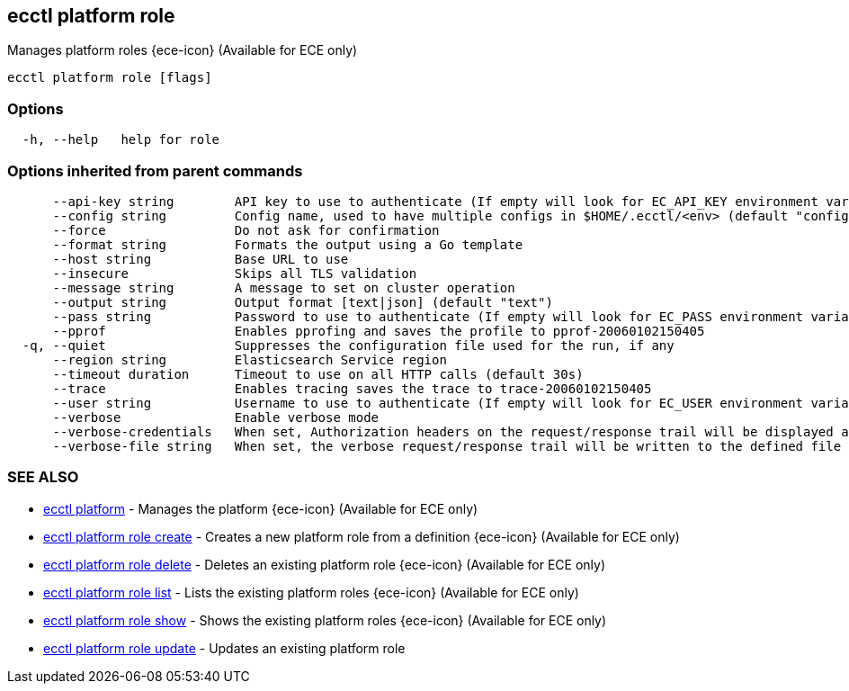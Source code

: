 [#ecctl_platform_role]
== ecctl platform role

Manages platform roles {ece-icon} (Available for ECE only)

----
ecctl platform role [flags]
----

[float]
=== Options

----
  -h, --help   help for role
----

[float]
=== Options inherited from parent commands

----
      --api-key string        API key to use to authenticate (If empty will look for EC_API_KEY environment variable)
      --config string         Config name, used to have multiple configs in $HOME/.ecctl/<env> (default "config")
      --force                 Do not ask for confirmation
      --format string         Formats the output using a Go template
      --host string           Base URL to use
      --insecure              Skips all TLS validation
      --message string        A message to set on cluster operation
      --output string         Output format [text|json] (default "text")
      --pass string           Password to use to authenticate (If empty will look for EC_PASS environment variable)
      --pprof                 Enables pprofing and saves the profile to pprof-20060102150405
  -q, --quiet                 Suppresses the configuration file used for the run, if any
      --region string         Elasticsearch Service region
      --timeout duration      Timeout to use on all HTTP calls (default 30s)
      --trace                 Enables tracing saves the trace to trace-20060102150405
      --user string           Username to use to authenticate (If empty will look for EC_USER environment variable)
      --verbose               Enable verbose mode
      --verbose-credentials   When set, Authorization headers on the request/response trail will be displayed as plain text
      --verbose-file string   When set, the verbose request/response trail will be written to the defined file
----

[float]
=== SEE ALSO

* xref:ecctl_platform[ecctl platform]	 - Manages the platform {ece-icon} (Available for ECE only)
* xref:ecctl_platform_role_create[ecctl platform role create]	 - Creates a new platform role from a definition {ece-icon} (Available for ECE only)
* xref:ecctl_platform_role_delete[ecctl platform role delete]	 - Deletes an existing platform role {ece-icon} (Available for ECE only)
* xref:ecctl_platform_role_list[ecctl platform role list]	 - Lists the existing platform roles {ece-icon} (Available for ECE only)
* xref:ecctl_platform_role_show[ecctl platform role show]	 - Shows the existing platform roles {ece-icon} (Available for ECE only)
* xref:ecctl_platform_role_update[ecctl platform role update]	 - Updates an existing platform role
